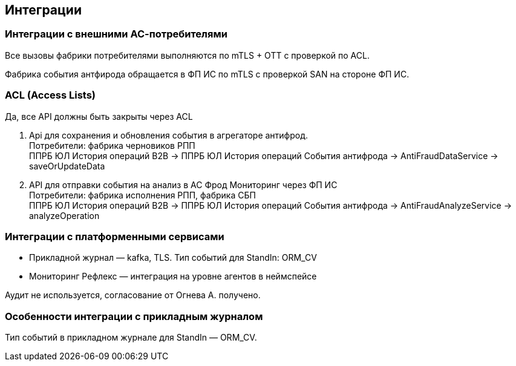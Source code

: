 ==	Интеграции

=== Интеграции с внешними АС-потребителями

Все вызовы фабрики потребителями выполняются по mTLS + OTT с проверкой по ACL.

Фабрика события антфирода обращается в ФП ИС по mTLS с проверкой SAN на стороне ФП ИС.

=== ACL (Access Lists)

Да, все API должны быть закрыты через ACL

1. Api для сохранения и обновления события в агрегаторе антифрод. +
Потребители: фабрика черновиков РПП +
ППРБ ЮЛ История операций B2B -> ППРБ ЮЛ История операций События антифрода -> AntiFraudDataService -> saveOrUpdateData
2. API для отправки события на анализ в АС Фрод Мониторинг через ФП ИС +
Потребители: фабрика исполнения РПП, фабрика СБП +
ППРБ ЮЛ История операций B2B -> ППРБ ЮЛ История операций События антифрода -> AntiFraudAnalyzeService -> analyzeOperation

===	Интеграции с платформенными сервисами

* Прикладной журнал — kafka, TLS. Тип событий для StandIn: ORM_CV
* Мониторинг Рефлекс — интеграция на уровне агентов в неймспейсе

Аудит не используется, согласование от Огнева А. получено.

=== Особенности интеграции с прикладным журналом

Тип событий в прикладном журнале для StandIn — ORM_CV.